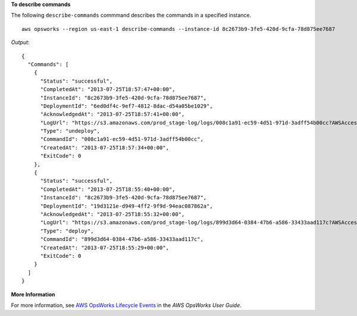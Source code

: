 **To describe commands**

The following ``describe-commands`` commmand describes the commands in a specified instance. ::

  aws opsworks --region us-east-1 describe-commands --instance-id 8c2673b9-3fe5-420d-9cfa-78d875ee7687

*Output*::

  {
    "Commands": [
      {
        "Status": "successful",
        "CompletedAt": "2013-07-25T18:57:47+00:00",
        "InstanceId": "8c2673b9-3fe5-420d-9cfa-78d875ee7687",
        "DeploymentId": "6ed0df4c-9ef7-4812-8dac-d54a05be1029",
        "AcknowledgedAt": "2013-07-25T18:57:41+00:00",
        "LogUrl": "https://s3.amazonaws.com/prod_stage-log/logs/008c1a91-ec59-4d51-971d-3adff54b00cc?AWSAccessKeyId=AKIAIOSFODNN7EXAMPLE &Expires=1375394373&Signature=HkXil6UuNfxTCC37EPQAa462E1E%3D&response-cache-control=private&response-content-encoding=gzip&response-content- type=text%2Fplain",
        "Type": "undeploy",
        "CommandId": "008c1a91-ec59-4d51-971d-3adff54b00cc",
        "CreatedAt": "2013-07-25T18:57:34+00:00",
        "ExitCode": 0
      },
      {
        "Status": "successful",
        "CompletedAt": "2013-07-25T18:55:40+00:00",
        "InstanceId": "8c2673b9-3fe5-420d-9cfa-78d875ee7687",
        "DeploymentId": "19d3121e-d949-4ff2-9f9d-94eac087862a",
        "AcknowledgedAt": "2013-07-25T18:55:32+00:00",
        "LogUrl": "https://s3.amazonaws.com/prod_stage-log/logs/899d3d64-0384-47b6-a586-33433aad117c?AWSAccessKeyId=AKIAIOSFODNN7EXAMPLE &Expires=1375394373&Signature=xMsJvtLuUqWmsr8s%2FAjVru0BtRs%3D&response-cache-control=private&response-content-encoding=gzip&response-conten t-type=text%2Fplain",
        "Type": "deploy",
        "CommandId": "899d3d64-0384-47b6-a586-33433aad117c",
        "CreatedAt": "2013-07-25T18:55:29+00:00",
        "ExitCode": 0
      }
    ]
  }

**More Information**

For more information, see `AWS OpsWorks Lifecycle Events`_ in the *AWS OpsWorks User Guide*.

.. _`AWS OpsWorks Lifecycle Events`: http://docs.aws.amazon.com/opsworks/latest/userguide/workingcookbook-events.html

